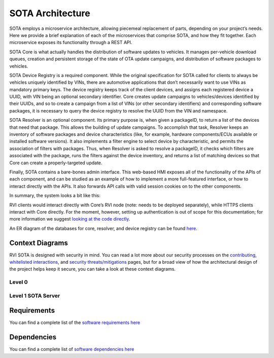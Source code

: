 SOTA Architecture
`````````````````

SOTA employs a microservice architecture, allowing piecemeal replacement of parts, depending on your project’s needs. Here we provide a brief explanation of each of the microservices that comprise SOTA, and how they fit together. Each microservice exposes its functionality through a REST API.

SOTA Core is what actually handles the distribution of software updates to vehicles. It manages per-vehicle download queues, creation and persistent storage of the state of OTA update campaigns, and distribution of software packages to vehicles.

SOTA Device Registry is a required component. While the original specification for SOTA called for clients to always be vehicles uniquely identified by VINs, there are automotive applications that don’t necessarily want to use VINs as mandatory primary keys. The device registry keeps track of the client devices, and assigns each registered device a UUID, with VIN being an optional secondary identifier. Core creates update campaigns to vehicles/devices identified by their UUIDs, and so to create a campaign from a list of VINs (or other secondary identifiers) and corresponding software packages, it is necessary to query the device registry to resolve the UUID from the VIN and namespace.

SOTA Resolver is an optional component. Its primary purpose is, when given a packageID, to return a list of the devices that need that package. This allows the building of update campaigns. To accomplish that task, Resolver keeps an inventory of software packages and device characteristics (like, for example, hardware components/ECUs available or installed software versions). It also implements a filter engine to select device by characteristic, and permits the association of filters with packages. Thus, when Resolver is asked to resolve a packageID, it checks which filters are associated with the package, runs the filters against the device inventory, and returns a list of matching devices so that Core can create a properly-targeted update.

Finally, SOTA contains a bare-bones admin interface. This web-based HMI exposes all of the functionality of the APIs of each component, and can be studied as an example of how to implement a more full-featured interface, or how to interact directly with the APIs. It also forwards API calls with valid session cookies on to the other components.

In summary, the system looks a bit like this:

|System Architecture Diagram|

RVI clients would interact directly with Core’s RVI node (note: needs to be deployed separately), while HTTPS clients interact with Core directly. For the moment, however, setting up authentication is out of scope for this documentation; for more information we suggest `looking at the code directly <https://github.com/genivi/rvi_sota_server/tree/master/common/src/main/scala/org/genivi/sota/http>`__.

An ER diagram of the databases for core, resolver, and device registry can be found `here <../images/ER-Diagram.svg>`__.

Context Diagrams
================

RVI SOTA is designed with security in mind. You can read a lot more about our security processes on the `contributing <../doc/contributing.html>`__, `whitelisted interactions <../sec/whitelisted-interactions.html>`__, and `security threats/mitigations <../sec/security-threats-mitigations.html>`__ pages, but for a broad view of how the architectural design of the project helps keep it secure, you can take a look at these context diagrams.

Level 0
-------

|Level 0 Context Diagram|

Level 1 SOTA Server
-------------------

|Level 1 Context Diagram|

Requirements
============

You can find a complete list of the `software requirements here <../ref/requirements.html>`__

Dependencies
============

You can find a complete list of `software dependencies here <../ref/dependencies.html>`__

.. |System Architecture Diagram| image:: ../images/System-Architecture-Diagram.svg
.. |Level 0 Context Diagram| image:: ../images/Level-0-Context-Diagram.svg
.. |Level 1 Context Diagram| image:: ../images/Level-1-SOTA-Server-Context-Diagram.svg

